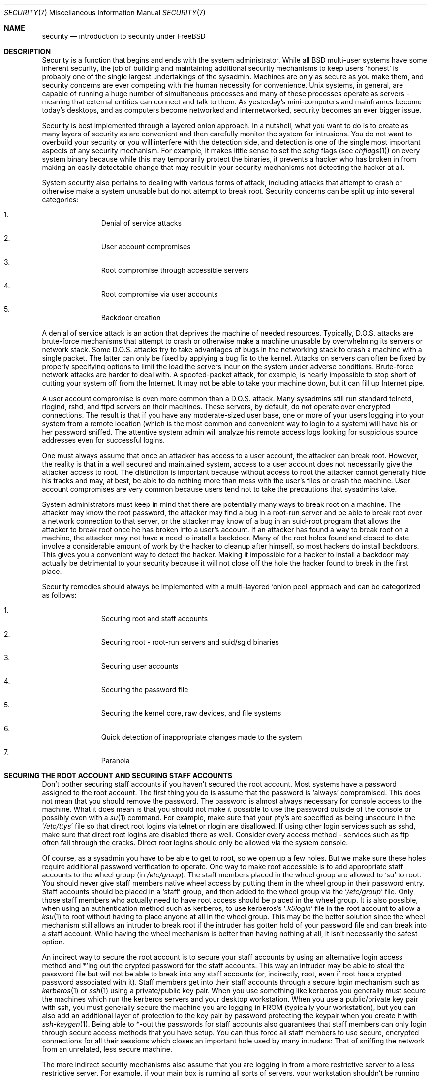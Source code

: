 .\" Copyright (c) 1998, Matthew Dillon.  Terms and conditions are those of
.\" the BSD Copyright as specified in the file "/usr/src/COPYRIGHT" in
.\" the source tree.
.\"
.\" $FreeBSD$
.\"
.Dd September 18, 1999
.Dt SECURITY 7
.Os
.Sh NAME
.Nm security
.Nd introduction to security under FreeBSD
.Sh DESCRIPTION
Security is a function that begins and ends with the system administrator.
While all
.Bx
multi-user systems have some inherent security, the job of building and
maintaining additional security mechanisms to keep users
.Sq honest
is probably
one of the single largest undertakings of the sysadmin.  Machines are
only as secure as you make them, and security concerns are ever competing
with the human necessity for convenience.
.Ux
systems,
in general, are capable of running a huge number of simultaneous processes
and many of these processes operate as servers - meaning that external entities
can connect and talk to them.  As yesterday's mini-computers and mainframes
become today's desktops, and as computers become networked and internetworked,
security becomes an ever bigger issue.
.Pp
Security is best implemented through a layered onion approach.  In a nutshell,
what you want to do is to create as many layers of security as are convenient
and then carefully monitor the system for intrusions.  You do not want to
overbuild your security or you will interfere with the detection side, and
detection is one of the single most important aspects of any security
mechanism.  For example, it makes little sense to set the
.Pa schg
flags
(see
.Xr chflags 1 )
on every system binary because while this may temporarily protect the
binaries, it prevents a hacker who has broken in from making an
easily detectable change that may result in your security mechanisms not
detecting the hacker at all.
.Pp
System security also pertains to dealing with various forms of attack,
including attacks that attempt to crash or otherwise make a system unusable
but do not attempt to break root.  Security concerns can be split up into
several categories:
.Bl -enum -offset indent
.It
Denial of service attacks
.It
User account compromises
.It
Root compromise through accessible servers
.It
Root compromise via user accounts
.It
Backdoor creation
.El
.Pp
A denial of service attack is an action that deprives the machine of needed
resources.  Typically, D.O.S. attacks are brute-force mechanisms that attempt
to crash or otherwise make a machine unusable by overwhelming its servers or
network stack.  Some D.O.S. attacks try to take advantages of bugs in the
networking stack to crash a machine with a single packet.  The latter can
only be fixed by applying a bug fix to the kernel.  Attacks on servers can
often be fixed by properly specifying options to limit the load the servers
incur on the system under adverse conditions.  Brute-force network
attacks are harder to deal with.  A spoofed-packet attack, for example, is
nearly impossible to stop short of cutting your system off from the Internet.
It may not be able to take your machine down, but it can fill up Internet
pipe.
.Pp
A user account compromise is even more common than a D.O.S. attack.  Many
sysadmins still run standard telnetd, rlogind, rshd, and ftpd servers on their
machines.  These servers, by default, do not operate over encrypted
connections.  The result is that if you have any moderate-sized user base,
one or more of your users logging into your system from a remote location
(which is the most common and convenient way to login to a system)
will
have his or her password sniffed.  The attentive system admin will analyze
his remote access logs looking for suspicious source addresses
even for successful logins.
.Pp
One must always assume that once an attacker has access to a user account,
the attacker can break root.  However, the reality is that in a well secured
and maintained system, access to a user account does not necessarily give the
attacker access to root.  The distinction is important because without access
to root the attacker cannot generally hide his tracks and may, at best, be
able to do nothing more than mess with the user's files or crash the machine.
User account compromises are very common because users tend not to take the
precautions that sysadmins take.
.Pp
System administrators must keep in mind that there are potentially many ways
to break root on a machine.  The attacker may know the root password,
the attacker
may find a bug in a root-run server and be able to break root over a network
connection to that server, or the attacker may know of a bug in an suid-root
program that allows the attacker to break root once he has broken into a
user's account.  If an attacker has found a way to break root on a machine,
the attacker may not have a need to install a backdoor.
Many of the root holes found and closed to date involve a considerable amount
of work by the hacker to cleanup after himself, so most hackers do install
backdoors.  This gives you a convenient way to detect the hacker.  Making
it impossible for a hacker to install a backdoor may actually be detrimental
to your security because it will not close off the hole the hacker found to
break in the first place.
.Pp
Security remedies should always be implemented with a multi-layered
.Sq onion peel
approach and can be categorized as follows:
.Bl -enum -offset indent
.It
Securing root and staff accounts
.It
Securing root - root-run servers and suid/sgid binaries
.It
Securing user accounts
.It
Securing the password file
.It
Securing the kernel core, raw devices, and file systems
.It
Quick detection of inappropriate changes made to the system
.It
Paranoia
.El
.Sh SECURING THE ROOT ACCOUNT AND SECURING STAFF ACCOUNTS
Don't bother securing staff accounts if you haven't secured the root
account.  Most systems have a password assigned to the root account.  The
first thing you do is assume that the password is
.Sq always
compromised.  This does not mean that you should remove the password.  The
password is almost always necessary for console access to the machine.
What it does mean is that you should not make it possible to use the password
outside of the console or possibly even with a
.Xr su 1
command.
For example, make sure that your pty's are specified as being unsecure
in the
.Sq Pa /etc/ttys
file
so that direct root logins via telnet or rlogin are disallowed.  If using
other login services such as sshd, make sure that direct root logins are
disabled there as well.  Consider every access method - services such as
ftp often fall through the cracks.  Direct root logins should only be allowed
via the system console.
.Pp
Of course, as a sysadmin you have to be able to get to root, so we open up
a few holes.  But we make sure these holes require additional password
verification to operate.  One way to make root accessible is to add appropriate
staff accounts to the wheel group
(in
.Pa /etc/group ) .
The staff members placed
in the wheel group are allowed to
.Sq su
to root.  You should never give staff
members native wheel access by putting them in the wheel group in their
password entry.  Staff accounts should be placed in a
.Sq staff
group, and then added to the wheel group via the
.Sq Pa /etc/group
file.  Only those staff members who actually need to have root access
should be placed in the wheel group.  It is also possible, when using an
authentication method such as kerberos, to use kerberos's
.Sq Pa .k5login
file in the root account to allow a
.Xr ksu 1
to root without having to place anyone at all in the wheel group.  This
may be the better solution since the wheel mechanism still allows an
intruder to break root if the intruder has gotten hold of your password
file and can break into a staff account.  While having the wheel mechanism
is better than having nothing at all, it isn't necessarily the safest
option.
.Pp
An indirect way to secure the root account is to secure your staff accounts
by using an alternative login access method and *'ing out the crypted password
for the staff accounts.  This way an intruder may be able to steal the password
file but will not be able to break into any staff accounts (or, indirectly,
root, even if root has a crypted password associated with it).  Staff members
get into their staff accounts through a secure login mechanism such as
.Xr kerberos 1
or
.Xr ssh 1
using a private/public
key pair.  When you use something like kerberos you generally must secure
the machines which run the kerberos servers and your desktop workstation.
When you use a public/private key pair with ssh, you must generally secure
the machine you are logging in FROM
(typically your workstation),
but you can
also add an additional layer of protection to the key pair by password
protecting the keypair when you create it with
.Xr ssh-keygen 1 .
Being able
to *-out the passwords for staff accounts also guarantees that staff members
can only login through secure access methods that you have setup.  You can
thus force all staff members to use secure, encrypted connections for
all their sessions which closes an important hole used by many intruders:  That
of sniffing the network from an unrelated, less secure machine.
.Pp
The more indirect security mechanisms also assume that you are logging in
from a more restrictive server to a less restrictive server.  For example,
if your main box is running all sorts of servers, your workstation shouldn't
be running any.  In order for your workstation to be reasonably secure
you should run as few servers as possible, up to and including no servers
at all, and you should run a password-protected screen blanker.
Of course, given physical access to
a workstation an attacker can break any sort of security you put on it.
This is definitely a problem that you should consider but you should also
consider the fact that the vast majority of break-ins occur remotely, over
a network, from people who do not have physical access to your workstation or
servers.
.Pp
Using something like kerberos also gives you the ability to disable or
change the password for a staff account in one place and have it immediately
effect all the machines the staff member may have an account on.  If a staff
member's account gets compromised, the ability to instantly change his
password on all machines should not be underrated.  With discrete passwords,
changing a password on N machines can be a mess.  You can also impose
re-passwording restrictions with kerberos:  not only can a kerberos ticket
be made to timeout after a while, but the kerberos system can require that
the user choose a new password after a certain period of time
(say, once a month).
.Sh SECURING ROOT - ROOT-RUN SERVERS AND SUID/SGID BINARIES
The prudent sysadmin only runs the servers he needs to, no more, no less.  Be
aware that third party servers are often the most bug-prone.  For example,
running an old version of imapd or popper is like giving a universal root
ticket out to the entire world.  Never run a server that you have not checked
out carefully.  Many servers do not need to be run as root.  For example,
the ntalk, comsat, and finger daemons can be run in special user
.Sq sandboxes .
A sandbox isn't perfect unless you go to a large amount of trouble, but the
onion approach to security still stands:  If someone is able to break in
through a server running in a sandbox, they still have to break out of the
sandbox.  The more layers the attacker must break through, the lower the
likelihood of his success.  Root holes have historically been found in
virtually every server ever run as root, including basic system servers.
If you are running a machine through which people only login via sshd and
never login via telnetd or rshd or rlogind, then turn off those services!
.Pp
.Fx
now defaults to running ntalkd, comsat, and finger in a sandbox.
Another program which may be a candidate for running in a sandbox is
.Xr named 8 .
The default rc.conf includes the arguments necessary to run
named in a sandbox in a commented-out form.  Depending on whether you
are installing a new system or upgrading an existing system, the special
user accounts used by these sandboxes may not be installed.  The prudent
sysadmin would research and implement sandboxes for servers whenever possible.
.Pp
There are a number of other servers that typically do not run in sandboxes:
sendmail, popper, imapd, ftpd, and others.  There are alternatives to
some of these, but installing them may require more work then you are willing
to put
(the convenience factor strikes again).
You may have to run these
servers as root and rely on other mechanisms to detect break-ins that might
occur through them.
.Pp
The other big potential root hole in a system are the suid-root and sgid
binaries installed on the system.  Most of these binaries, such as rlogin,
reside in
.Pa /bin ,
.Pa /sbin ,
.Pa /usr/bin ,
or
.Pa /usr/sbin .
While nothing is 100% safe,
the system-default suid and sgid binaries can be considered reasonably safe.
Still, root holes are occasionally found in these binaries.  A root hole
was found in Xlib in 1998 that made xterm
(which is typically suid)
vulnerable.
It is better to be safe than sorry and the prudent sysadmin will restrict suid
binaries that only staff should run to a special group that only staff can
access, and get rid of
.Pq Li "chmod 000"
any suid binaries that nobody uses.  A
server with no display generally does not need an xterm binary.  Sgid binaries
can be almost as dangerous.  If an intruder can break an sgid-kmem binary the
intruder might be able to read
.Pa /dev/kmem
and thus read the crypted password
file, potentially compromising any passworded account.  Alternatively an
intruder who breaks group kmem can monitor keystrokes sent through pty's,
including pty's used by users who login through secure methods.  An intruder
that breaks the tty group can write to almost any user's tty.  If a user
is running a terminal
program or emulator with a keyboard-simulation feature, the intruder can
potentially
generate a data stream that causes the user's terminal to echo a command, which
is then run as that user.
.Sh SECURING USER ACCOUNTS
User accounts are usually the most difficult to secure.  While you can impose
Draconian access restrictions on your staff and *-out their passwords, you
may not be able to do so with any general user accounts you might have.  If
you do have sufficient control then you may win out and be able to secure the
user accounts properly.  If not, you simply have to be more vigilant in your
monitoring of those accounts.  Use of ssh and kerberos for user accounts is
more problematic due to the extra administration and technical support
required, but still a very good solution compared to a crypted password
file.
.Sh SECURING THE PASSWORD FILE
The only sure fire way is to *-out as many passwords as you can and
use ssh or kerberos for access to those accounts.  Even though the
crypted password file
.Pq Pa /etc/spwd.db
can only be read by root, it may
be possible for an intruder to obtain read access to that file even if the
attacker cannot obtain root-write access.
.Pp
Your security scripts should always check for and report changes to
the password file
(see
.Sq Checking file integrity
below).
.Sh SECURING THE KERNEL CORE, RAW DEVICES, AND FILE SYSTEMS
If an attacker breaks root he can do just about anything, but there
are certain conveniences.  For example, most modern kernels have a
packet sniffing device driver built in.  Under
.Fx
it is called
the
.Sq bpf
device.  An intruder will commonly attempt to run a packet sniffer
on a compromised machine.  You do not need to give the intruder the
capability and most systems should not have the bpf device compiled in.
.Pp
But even if you turn off the bpf device,
you still have
.Pa /dev/mem
and
.Pa /dev/kmem
to worry about.  For that matter,
the intruder can still write to raw disk devices.
Also, there is another kernel feature called the module loader,
.Xr kldload 8 .
An enterprising intruder can use a KLD module to install
his own bpf device or other sniffing device on a running kernel.
To avoid these problems you have to run
the kernel at a higher secure level, at least securelevel 1.  The securelevel
can be set with a sysctl on the kern.securelevel variable.  Once you have
set the securelevel to 1, write access to raw devices will be denied and
special chflags flags, such as
.Sq schg ,
will be enforced.  You must also ensure
that the
.Sq schg
flag is set on critical startup binaries, directories, and
script files - everything that gets run up to the point where the securelevel
is set.  This might be overdoing it, and upgrading the system is much more
difficult when you operate at a higher secure level.  You may compromise and
run the system at a higher secure level but not set the schg flag for every
system file and directory under the sun.  Another possibility is to simply
mount / and /usr read-only.  It should be noted that being too draconian in
what you attempt to protect may prevent the all-important detection of an
intrusion.
.Sh CHECKING FILE INTEGRITY: BINARIES, CONFIG FILES, ETC
When it comes right down to it, you can only protect your core system
configuration and control files so much before the convenience factor
rears its ugly head.  For example, using chflags to set the schg bit
on most of the files in / and /usr is probably counterproductive because
while it may protect the files, it also closes a detection window.  The
last layer of your security onion is perhaps the most important - detection.
The rest of your security is pretty much useless (or, worse, presents you with
a false sense of safety) if you cannot detect potential incursions.  Half
the job of the onion is to slow down the attacker rather than stop him
in order to give the detection side of the equation a chance to catch him in
the act.
.Pp
The best way to detect an incursion is to look for modified, missing, or
unexpected files.  The best
way to look for modified files is from another (often centralized)
limited-access system.
Writing your security scripts on the extra-secure limited-access system
makes them mostly invisible to potential hackers, and this is important.
In order to take maximum advantage you generally have to give the
limited-access box significant access to the other machines in the business,
usually either by doing a read-only NFS export of the other machines to the
limited-access box, or by setting up ssh keypairs to allow the limit-access
box to ssh to the other machines.  Except for its network traffic, NFS is
the least visible method - allowing you to monitor the file systems on each
client box virtually undetected.  If your
limited-access server is connected to the client boxes through a switch,
the NFS method is often the better choice.  If your limited-access server
is connected to the client boxes through a hub or through several layers
of routing, the NFS method may be too insecure (network-wise) and using ssh
may be the better choice even with the audit-trail tracks that ssh lays.
.Pp
Once you give a limit-access box at least read access to the client systems
it is supposed to monitor, you must write scripts to do the actual
monitoring.  Given an NFS mount, you can write scripts out of simple system
utilities such as
.Xr find 1
and
.Xr md5 1
It is best to physically md5 the client-box files boxes at least once a
day, and to test control files such as those found in
.Pa /etc
and
.Pa /usr/local/etc
even more often.  When mismatches are found relative to the base md5
information the limited-access machine knows is valid, it should scream at
a sysadmin to go check it out.  A good security script will also check for
inappropriate suid binaries and for new or deleted files on system partitions
such as
.Pa /
and
.Pa /usr
.Pp
When using ssh rather than NFS, writing the security script is much more
difficult.   You essentially have to
.Pa scp
the scripts to the client box in order to run them, making them visible, and
for safety you also need to scp the binaries (such as find) that those scripts
use.  The ssh daemon on the client box may already be compromised.  All in all,
using ssh may be necessary when running over unsecure links, but it's also a
lot harder to deal with.
.Pp
A good security script will also check for changes to user and staff members
access configuration files:
.Pa .rhosts ,
.Pa .shosts ,
.Pa .ssh/authorized_keys
and so forth... files that might fall outside the purview of the MD5 check.
.Pp
If you have a huge amount of user disk space it may take too long to run
through every file on those partitions.  In this case, setting mount
flags to disallow suid binaries and devices on those partitions is a good
idea.  The
.Sq nodev
and
.Sq nosuid
options
(see
.Xr mount 8 )
are what you want to look into.  I would scan them anyway at least once a
week, since the object of this layer is to detect a break-in whether or
not the break-in is effective.
.Pp
Process accounting
(see
.Xr accton 8 )
is a relatively low-overhead feature of
the operating system which I recommend using as a post-break-in evaluation
mechanism.  It is especially useful in tracking down how an intruder has
actually broken into a system, assuming the file is still intact after
the break-in occurs.
.Pp
Finally, security scripts should process the log files and the logs themselves
should be generated in as secure a manner as possible - remote syslog can be
very useful.  An intruder tries to cover his tracks, and log files are critical
to the sysadmin trying to track down the time and method of the initial
break-in.  One way to keep a permanent record of the log files is to run
the system console to a serial port and collect the information on a
continuing basis through a secure machine monitoring the consoles.
.Sh PARANOIA
A little paranoia never hurts.  As a rule, a sysadmin can add any number
of security features as long as they do not effect convenience, and
can add security features that do effect convenience with some added
thought.  Even more importantly, a security administrator should mix it up
a bit - if you use recommendations such as those given by this manual
page verbatim, you give away your methodologies to the prospective
hacker who also has access to this manual page.
.Sh SPECIAL SECTION ON D.O.S. ATTACKS
This section covers Denial of Service attacks.  A DOS attack is typically
a packet attack.  While there isn't much you can do about modern spoofed
packet attacks that saturate your network, you can generally limit the damage
by ensuring that the attacks cannot take down your servers.
.Bl -enum -offset indent
.It
Limiting server forks
.It
Limiting springboard attacks (ICMP response attacks, ping broadcast, etc...)
.It
Kernel Route Cache
.El
.Pp
A common DOS attack is against a forking server that attempts to cause the
server to eat processes, file descriptors, and memory until the machine
dies.  Inetd
(see
.Xr inetd 8 )
has several options to limit this sort of attack.
It should be noted that while it is possible to prevent a machine from going
down it is not generally possible to prevent a service from being disrupted
by the attack.  Read the inetd manual page carefully and pay specific attention
to the
.Fl c ,
.Fl C ,
and
.Fl R
options.  Note that spoofed-IP attacks will circumvent
the
.Fl C
option to inetd, so typically a combination of options must be used.
Some standalone servers have self-fork-limitation parameters.
.Pp
Sendmail has its
.Fl OMaxDaemonChildren
option which tends to work much
better than trying to use sendmail's load limiting options due to the
load lag.  You should specify a
.Cm MaxDaemonChildren
parameter when you start
sendmail high enough to handle your expected load but no so high that the
computer cannot handle that number of sendmails without falling on its face.
It is also prudent to run sendmail in queued mode
.Pq Fl ODeliveryMode=queued
and to run the daemon
.Pq Cm sendmail -bd
separate from the queue-runs
.Pq Cm sendmail -q15m .
If you still want realtime delivery you can run the queue
at a much lower interval, such as
.Fl q1m ,
but be sure to specify a reasonable
.Cm MaxDaemonChildren
option for that sendmail to prevent cascade failures.
.Pp
Syslogd can be attacked directly and it is strongly recommended that you use
the
.Fl s
option whenever possible, and the
.Fl a
option otherwise.
.Pp
You should also be fairly careful
with connect-back services such as tcpwrapper's reverse-identd, which can
be attacked directly.  You generally do not want to use the reverse-ident
feature of tcpwrappers for this reason.
.Pp
It is a very good idea to protect internal services from external access
by firewalling them off at your border routers.  The idea here is to prevent
saturation attacks from outside your LAN, not so much to protect internal
services from network-based root compromise.  Always configure an exclusive
firewall, i.e.\&
.So
firewall everything *except* ports A, B, C, D, and M-Z
.Sc .
This
way you can firewall off all of your low ports except for certain specific
services such as named
(if you are primary for a zone),
ntalkd, sendmail,
and other internet-accessible services.
If you try to configure the firewall the other
way - as an inclusive or permissive firewall, there is a good chance that you
will forget to
.Sq close
a couple of services or that you will add a new internal
service and forget to update the firewall.  You can still open up the
high-numbered port range on the firewall to allow permissive-like operation
without compromising your low ports.  Also take note that
.Fx
allows you to
control the range of port numbers used for dynamic binding via the various
net.inet.ip.portrange sysctl's
.Pq Li "sysctl -a | fgrep portrange" ,
which can also
ease the complexity of your firewall's configuration.  I usually use a normal
first/last range of 4000 to 5000, and a hiport range of 49152 to 65535, then
block everything under 4000 off in my firewall
(except for certain specific
internet-accessible ports, of course).
.Pp
Another common DOS attack is called a springboard attack - to attack a server
in a manner that causes the server to generate responses which then overload
the server, the local network, or some other machine.  The most common attack
of this nature is the ICMP PING BROADCAST attack.  The attacker spoofs ping
packets sent to your LAN's broadcast address with the source IP address set
to the actual machine they wish to attack.  If your border routers are not
configured to stomp on ping's to broadcast addresses, your LAN winds up
generating sufficient responses to the spoofed source address to saturate the
victim, especially when the attacker uses the same trick on several dozen
broadcast addresses over several dozen different networks at once.  Broadcast
attacks of over a hundred and twenty megabits have been measured.  A second
common springboard attack is against the ICMP error reporting system.  By
constructing packets that generate ICMP error responses, an attacker can
saturate a server's incoming network and cause the server to saturate its
outgoing network with ICMP responses.  This type of attack can also crash the
server by running it out of mbuf's, especially if the server cannot drain the
ICMP responses it generates fast enough.  The
.Fx
kernel has a new kernel
compile option called ICMP_BANDLIM which limits the effectiveness of these
sorts of attacks.  The last major class of springboard attacks is related to
certain internal inetd services such as the udp echo service.  An attacker
simply spoofs a UDP packet with the source address being server A's echo port,
and the destination address being server B's echo port, where server A and B
are both on your LAN.  The two servers then bounce this one packet back and
forth between each other.  The attacker can overload both servers and their
LANs simply by injecting a few packets in this manner.  Similar problems
exist with the internal chargen port.  A competent sysadmin will turn off all
of these inetd-internal test services.
.Pp
Spoofed packet attacks may also be used to overload the kernel route cache.
Refer to the net.inet.ip.rtexpire, rtminexpire, and rtmaxcache sysctl
parameters.  A spoofed packet attack that uses a random source IP will cause
the kernel to generate a temporary cached route in the route table, viewable
with
.Sq netstat -rna \&| fgrep W3 .
These routes typically timeout in 1600
seconds or so.  If the kernel detects that the cached route table has gotten
too big it will dynamically reduce the rtexpire but will never decrease it to
less than rtminexpire.  There are two problems:  (1) The kernel does not react
quickly enough when a lightly loaded server is suddenly attacked, and (2) The
rtminexpire is not low enough for the kernel to survive a sustained attack.
If your servers are connected to the internet via a T3 or better it may be
prudent to manually override both rtexpire and rtminexpire via
.Xr sysctl 8 .
Never set either parameter to zero
(unless you want to crash the machine :-)).
Setting both parameters to 2 seconds should be sufficient to protect the route
table from attack.
.Sh ACCESS ISSUES WITH KERBEROS AND SSH
There are a few issues with both kerberos and ssh that need to be addressed
if you intend to use them.  Kerberos V is an excellent authentication
protocol but the kerberized telnet and rlogin suck rocks.  There are bugs that
make them unsuitable for dealing with binary streams.  Also, by default
kerberos does not encrypt a session unless you use the
.Fl x
option.  Ssh encrypts everything by default.
.Pp
Ssh works quite well in every respect except when it is set up to
forward encryption keys.
What this means is that if you have a secure workstation holding
keys that give you access to the rest of the system, and you ssh to an
unsecure machine, your keys become exposed.  The actual keys themselves are
not exposed, but ssh installs a forwarding port for the duration of your
login and if a hacker has broken root on the unsecure machine he can utilize
that port to use your keys to gain access to any other machine that your
keys unlock.
.Pp
We recommend that you use ssh in combination with kerberos whenever possible
for staff logins.  Ssh can be compiled with kerberos support.  This reduces
your reliance on potentially exposable ssh keys while at the same time
protecting passwords via kerberos.  Ssh keys
should only be used for automated tasks from secure machines (something
that kerberos is unsuited to).  We also recommend that you either turn off
key-forwarding in the ssh configuration, or that you make use of the
.Pa "from=IP/DOMAIN"
option that ssh allows in its
.Pa authorized_keys
file to make the key only usable to entities logging in from specific
machines.
.Sh SEE ALSO
.Xr chflags 1 ,
.Xr find 1 ,
.Xr md5 1 ,
.Xr netstat 1 ,
.Xr openssl 1 ,
.Xr ssh 1 ,
.Xr xdm 1 ,
.Xr group 5 ,
.Xr ttys 5 ,
.Xr accton 8 ,
.Xr init 8 ,
.Xr sshd 8 ,
.Xr sysctl 8 ,
.Xr syslogd 8 ,
.Xr vipw 8
.Sh HISTORY
The
.Nm
manual page was originally written by
.An Matthew Dillon
and first appeared
in
.Fx 3.1 ,
December 1998.
